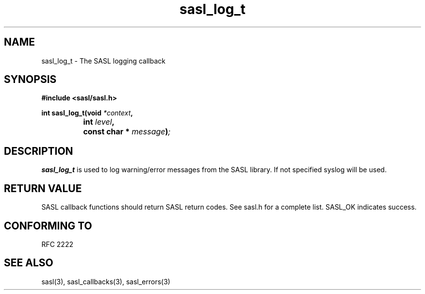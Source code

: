 .\" Hey Emacs! This file is -*- nroff -*- source.
.\"
.\" This manpage is Copyright (C) 1999 Tim Martin
.\"
.\" Permission is granted to make and distribute verbatim copies of this
.\" manual provided the copyright notice and this permission notice are
.\" preserved on all copies.
.\"
.\" Permission is granted to copy and distribute modified versions of this
.\" manual under the conditions for verbatim copying, provided that the
.\" entire resulting derived work is distributed under the terms of a
.\" permission notice identical to this one
.\" 
.\" Formatted or processed versions of this manual, if unaccompanied by
.\" the source, must acknowledge the copyright and authors of this work.
.\"
.\"
.TH sasl_log_t "26 March 2000" SASL "SASL man pages"
.SH NAME
sasl_log_t \- The SASL logging callback


.SH SYNOPSIS
.nf
.B #include <sasl/sasl.h>

.sp
.BI "int sasl_log_t(void " *context ", "
.BI "		    int " level ", "
.BI "		    const char * " message ")";

.fi
.SH DESCRIPTION

.B sasl_log_t
is used to log warning/error messages from the SASL library. If not
specified syslog will be used.
.PP

.SH "RETURN VALUE"

SASL callback functions should return SASL return codes. See sasl.h for a complete list. SASL_OK indicates success.

.SH "CONFORMING TO"
RFC 2222
.SH "SEE ALSO"
sasl(3), sasl_callbacks(3), sasl_errors(3)